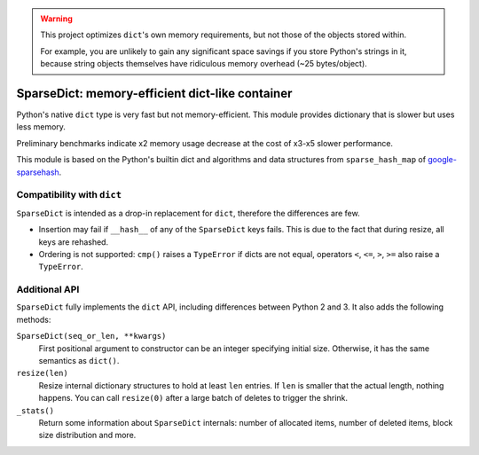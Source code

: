 
.. Warning::
    This project optimizes ``dict``\ 's own memory requirements, but not
    those of the objects stored within.

    For example, you are unlikely to gain any significant space savings
    if you store Python's strings in it, because string objects themselves
    have ridiculous memory overhead (~25 bytes/object).


SparseDict: memory-efficient dict-like container
================================================

Python's native ``dict`` type is very fast but not memory-efficient.
This module provides dictionary that is slower but uses less memory.

Preliminary benchmarks indicate x2 memory usage decrease
at the cost of x3-x5 slower performance.

This module is based on the Python's builtin dict and
algorithms and data structures from ``sparse_hash_map`` of google-sparsehash_.

.. _google-sparsehash: http://code.google.com/p/google-sparsehash/


Compatibility with ``dict``
---------------------------

``SparseDict`` is intended as a drop-in replacement for ``dict``, therefore the differences are few.

* Insertion may fail if ``__hash__`` of any of the ``SparseDict`` keys fails.
  This is due to the fact that during resize, all keys are rehashed.
* Ordering is not supported: ``cmp()`` raises a ``TypeError`` if dicts are not equal,
  operators ``<``, ``<=``, ``>``, ``>=`` also raise a ``TypeError``.


Additional API
--------------

``SparseDict`` fully implements the ``dict`` API, including differences between Python 2 and 3.
It also adds the following methods:

``SparseDict(seq_or_len, **kwargs)``
    First positional argument to constructor can be an integer specifying initial size.
    Otherwise, it has the same semantics as ``dict()``.

``resize(len)``
    Resize internal dictionary structures to hold at least ``len`` entries.
    If ``len`` is smaller that the actual length, nothing happens.
    You can call ``resize(0)`` after a large batch of deletes to trigger the shrink.

``_stats()``
    Return some information about ``SparseDict`` internals: number of allocated items,
    number of deleted items, block size distribution and more.
